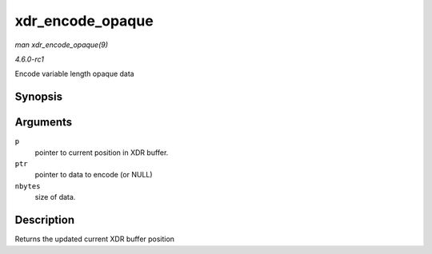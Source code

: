 
.. _API-xdr-encode-opaque:

=================
xdr_encode_opaque
=================

*man xdr_encode_opaque(9)*

*4.6.0-rc1*

Encode variable length opaque data


Synopsis
========

.. c:function:: __be32 ⋆ xdr_encode_opaque( __be32 * p, const void * ptr, unsigned int nbytes )

Arguments
=========

``p``
    pointer to current position in XDR buffer.

``ptr``
    pointer to data to encode (or NULL)

``nbytes``
    size of data.


Description
===========

Returns the updated current XDR buffer position
